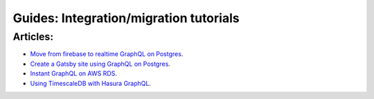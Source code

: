 Guides: Integration/migration tutorials
=======================================

Articles:
^^^^^^^^^
- `Move from firebase to realtime GraphQL on Postgres <https://blog.hasura.io/firebase2graphql-moving-from-firebase-to-realtime-graphql-on-postgres-4d36cb7f4eaf>`__.
- `Create a Gatsby site using GraphQL on Postgres <https://blog.hasura.io/create-gatsby-sites-using-graphql-on-postgres-603b5dd1e516>`__.
- `Instant GraphQL on AWS RDS <https://blog.hasura.io/instant-graphql-on-aws-rds-1edfb85b5985>`__.
- `Using TimescaleDB with Hasura GraphQL <https://blog.hasura.io/using-timescaledb-with-hasura-graphql-d05f030c4b10>`__.
